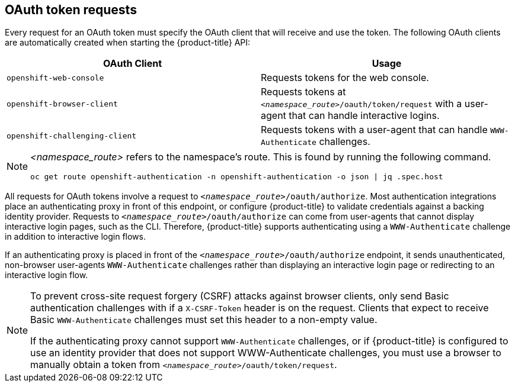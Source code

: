 // Module included in the following assemblies:
//
// * authentication/understanding-authentication.adoc

[id="oauth-token-requests-{context}"]
== OAuth token requests

Every request for an OAuth token must specify the OAuth client that will
receive and use the token. The following OAuth clients are automatically 
created when starting the {product-title} API:

[options="header"]
|===

|OAuth Client |Usage

|`openshift-web-console`
|Requests tokens for the web console.

|`openshift-browser-client`
|Requests tokens at `_<namespace_route>_/oauth/token/request` with a user-agent that can handle interactive logins.

|`openshift-challenging-client`
|Requests tokens with a user-agent that can handle `WWW-Authenticate` challenges.

|===

[NOTE]
====
_<namespace_route>_ refers to the namespace's route. This is found by 
running the following command.

----
oc get route openshift-authentication -n openshift-authentication -o json | jq .spec.host
----
====

All requests for OAuth tokens involve a request to 
`_<namespace_route>_/oauth/authorize`. Most authentication integrations place an 
authenticating proxy in front of this endpoint, or configure 
{product-title} to validate credentials against a backing identity provider.
Requests to `_<namespace_route>_/oauth/authorize` can come from user-agents that 
cannot display interactive login pages, such as the CLI. Therefore, 
{product-title} supports authenticating using a `WWW-Authenticate` 
challenge in addition to interactive login flows.

If an authenticating proxy is placed in front of the
`_<namespace_route>_/oauth/authorize` endpoint, it sends unauthenticated,
non-browser user-agents `WWW-Authenticate` challenges rather than 
displaying an interactive login page or redirecting to an interactive 
login flow.

[NOTE]
====
To prevent cross-site request forgery (CSRF) attacks against browser 
clients,  only send Basic authentication challenges with if a 
`X-CSRF-Token` header is on the request. Clients that expect
to receive Basic `WWW-Authenticate` challenges must set this header to a 
non-empty value. 

If the authenticating proxy cannot support `WWW-Authenticate` challenges, 
or if {product-title} is configured to use an identity provider that does 
not support WWW-Authenticate challenges, you must use a browser to manually 
obtain a token from
`_<namespace_route>_/oauth/token/request`.
====
